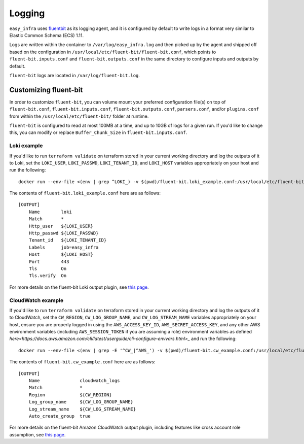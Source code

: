 *******
Logging
*******

``easy_infra`` uses `fluentbit <https://fluentbit.io/>`_ as its logging agent, and it is configured by default to write logs in a format very similar
to Elastic Common Schema (ECS) 1.11.

Logs are written within the container to ``/var/log/easy_infra.log`` and then picked up by the agent and shipped off based on the configuration in
``/usr/local/etc/fluent-bit/fluent-bit.conf``, which points to ``fluent-bit.inputs.conf`` and ``fluent-bit.outputs.conf`` in the same directory to
configure inputs and outputs by default.

``fluent-bit`` logs are located in ``/var/log/fluent-bit.log``.

Customizing fluent-bit
----------------------

In order to customize ``fluent-bit``, you can volume mount your preferred configuration file(s) on top of ``fluent-bit.conf``,
``fluent-bit.inputs.conf``, ``fluent-bit.outputs.conf``, ``parsers.conf``, and/or ``plugins.conf`` from within the ``/usr/local/etc/fluent-bit/``
folder at runtime.

``fluent-bit`` is configured to read at most 100MB at a time, and up to 10GB of logs for a given run. If you'd like to change this, you can modify or
replace ``Buffer_Chunk_Size`` in ``fluent-bit.inputs.conf``.

Loki example
^^^^^^^^^^^^

If you'd like to run ``terraform validate`` on terraform stored in your current working directory and log the outputs of it to Loki, set the
``LOKI_USER``, ``LOKI_PASSWD``, ``LOKI_TENANT_ID``, and ``LOKI_HOST`` variables appropriately on your host and run the following::

    docker run --env-file <(env | grep ^LOKI_) -v $(pwd)/fluent-bit.loki_example.conf:/usr/local/etc/fluent-bit/fluent-bit.outputs.conf seiso/easy_infra:latest-terraform terraform validate

The contents of ``fluent-bit.loki_example.conf`` here are as follows::

    [OUTPUT]
        Name        loki
        Match       *
        Http_user   ${LOKI_USER}
        Http_passwd ${LOKI_PASSWD}
        Tenant_id   ${LOKI_TENANT_ID}
        Labels      job=easy_infra
        Host        ${LOKI_HOST}
        Port        443
        Tls         On
        Tls.verify  On

For more details on the fluent-bit Loki output plugin, see `this page <https://docs.fluentbit.io/manual/pipeline/outputs/loki>`_.

CloudWatch example
^^^^^^^^^^^^^^^^^^

If you'd like to run ``terraform validate`` on terraform stored in your current working directory and log the outputs of it to CloudWatch, set the
``CW_REGION``, ``CW_LOG_GROUP_NAME``, and ``CW_LOG_STREAM_NAME`` variables appropriately on your host, ensure you are properly logged in using the
``AWS_ACCESS_KEY_ID``, ``AWS_SECRET_ACCESS_KEY``, and any other AWS environment variables (including ``AWS_SESSION_TOKEN`` if you are assuming a role)
environment variables as defined `here<https://docs.aws.amazon.com/cli/latest/userguide/cli-configure-envvars.html>_` and run the following::

    docker run --env-file <(env | grep -E '^CW_|^AWS_') -v $(pwd)/fluent-bit.cw_example.conf:/usr/local/etc/fluent-bit/fluent-bit.outputs.conf seiso/easy_infra:latest terraform validate

The contents of ``fluent-bit.cw_example.conf`` here are as follows::

    [OUTPUT]
        Name               cloudwatch_logs
        Match              *
        Region             ${CW_REGION}
        Log_group_name     ${CW_LOG_GROUP_NAME}
        Log_stream_name    ${CW_LOG_STREAM_NAME}
        Auto_create_group  true

For more details on the fluent-bit Amazon CloudWatch output plugin, including features like cross account role assumption, see `this page
<https://docs.fluentbit.io/manual/pipeline/outputs/cloudwatch>`_.
